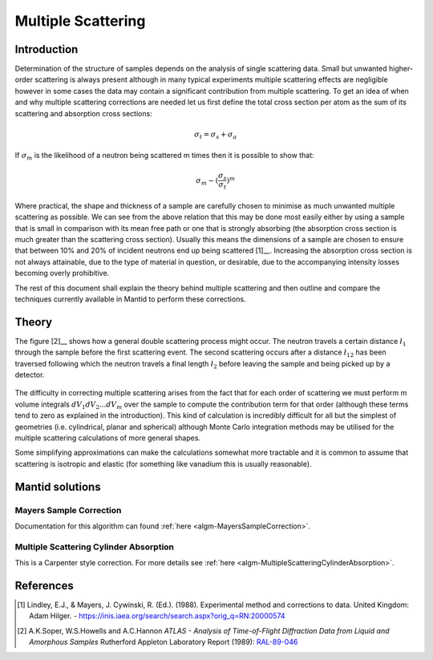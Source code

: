 .. _Multiple Scattering:

Multiple Scattering
===================

Introduction
~~~~~~~~~~~~
Determination of the structure of samples depends on the analysis of single scattering data. 
Small but unwanted higher-order scattering is always present although in many typical 
experiments multiple scattering effects are negligible however in some cases the data may 
contain a significant contribution from multiple scattering. To get an idea of when and why multiple scattering 
corrections are needed let us first define the total cross section per atom as the sum of its 
scattering and absorption cross sections:

.. math::
    
   \sigma_t = \sigma_s + \sigma_a
   
If :math:`\sigma_m` is the likelihood of a neutron being scattered m times then it is possible 
to show that:

.. math::

	\sigma_m \sim (\frac{\sigma_s}{\sigma_t})^m
   
Where practical, the shape and thickness of a sample are carefully chosen to minimise as much 
unwanted multiple scattering as possible. We can see from the above relation that this may be 
done most easily either by using a sample that is small in comparison with its mean free path or one that is 
strongly absorbing (the absorption cross section is much greater than the scattering cross 
section). Usually this means the dimensions of a sample are chosen to ensure that between 10% and 
20% of incident neutrons end up being scattered [1]__. Increasing the absorption cross 
section is not always attainable, due to the type of material in question, or desirable, due to 
the accompanying intensity losses becoming overly prohibitive. 

The rest of this document shall explain the theory behind multiple scattering and then outline 
and compare the techniques currently available in Mantid to perform these corrections.

Theory
~~~~~~
The figure [2]__ shows how a general double scattering process might occur. The neutron travels 
a certain distance :math:`\l_1` through the sample before the first scattering event. The second 
scattering occurs after a distance :math:`\l_{12}` has been traversed following which the 
neutron travels a final length :math:`\l_2` before leaving the sample and being picked up by 
a detector.

.. figure:: ../images/MultipleScatteringVolume.png
   :alt: MultipleScatteringVolume.png

The difficulty in correcting multiple scattering arises from the fact that for each order of scattering
we must perform m volume integrals :math:`dV_1dV_2...dV_m` over the sample to compute the contribution term 
for that order (although these terms tend to zero as explained in the introduction). 
This kind of calculation is incredibly difficult for all but the simplest of geometries 
(i.e. cylindrical, planar and spherical) although Monte Carlo integration 
methods may be utilised for the multiple scattering calculations of more general shapes.

Some simplifying approximations can make the calculations somewhat more tractable and it is common 
to assume that scattering is isotropic and elastic (for something like vanadium this is usually 
reasonable).

Mantid solutions
~~~~~~~~~~~~~~~~

Mayers Sample Correction
------------------------
Documentation for this algorithm can found :ref:`here <algm-MayersSampleCorrection>`.

Multiple Scattering Cylinder Absorption
---------------------------------------
This is a Carpenter style correction. For more details see :ref:`here <algm-MultipleScatteringCylinderAbsorption>`.

References
~~~~~~~~~~
.. [1] Lindley, E.J., & Mayers, J. Cywinski, R. (Ed.). (1988). Experimental method and corrections to data. United Kingdom: Adam Hilger. - https://inis.iaea.org/search/search.aspx?orig_q=RN:20000574
.. [2] A.K.Soper, W.S.Howells and A.C.Hannon *ATLAS - Analysis of Time-of-Flight Diffraction Data from Liquid and Amorphous Samples* Rutherford Appleton Laboratory Report (1989): `RAL-89-046 <http://wwwisis2.isis.rl.ac.uk/disordered/Manuals/ATLAS/ATLAS%20manual%20v1.0.pdf>`__


.. categories:: Concepts
